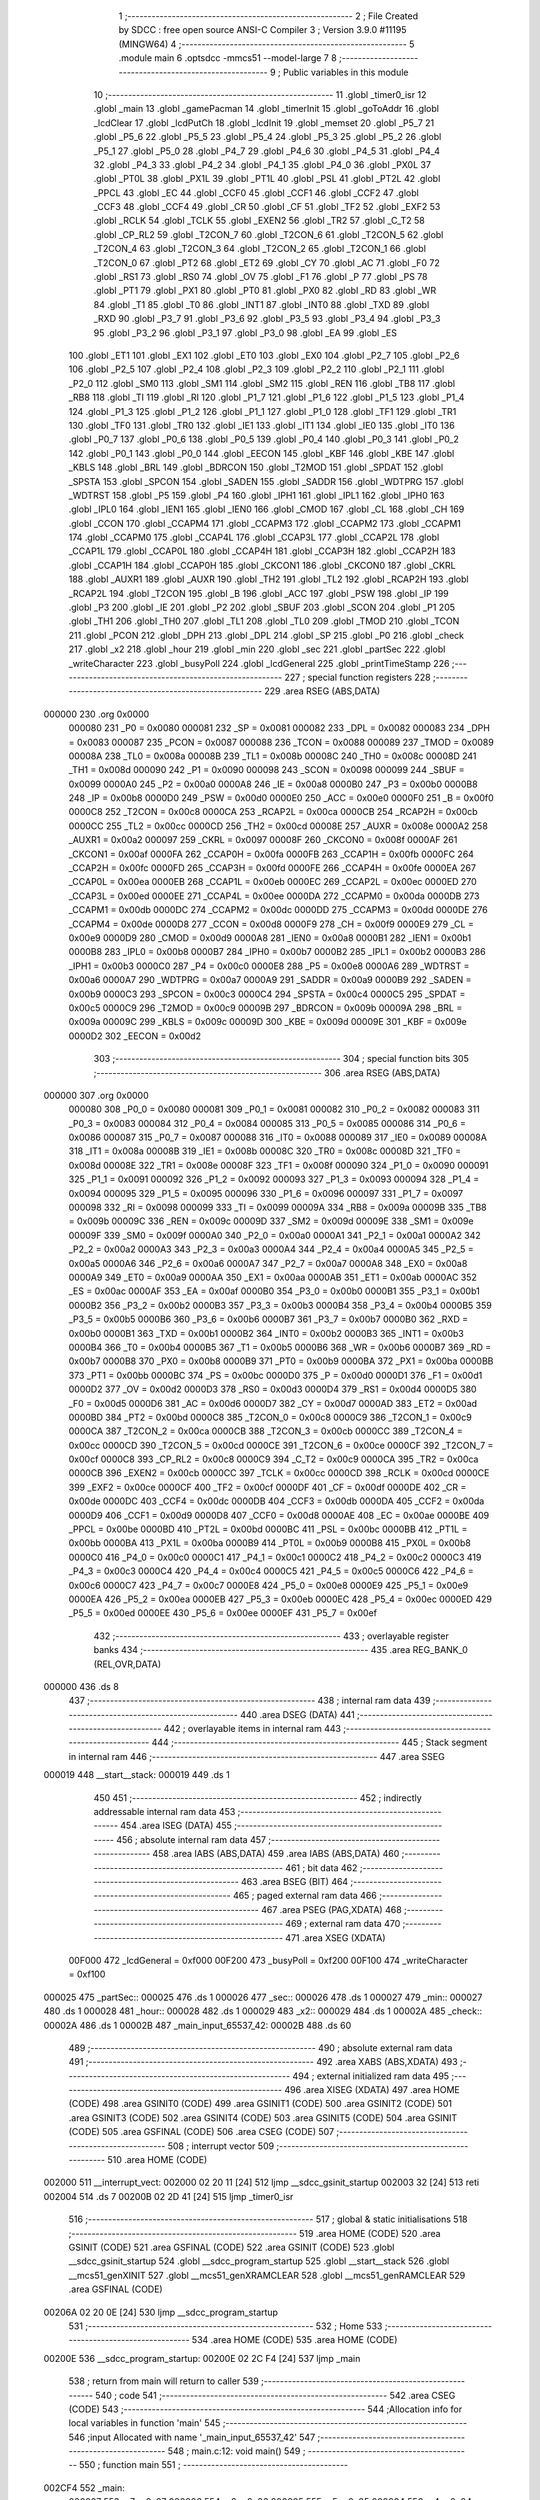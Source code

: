                                       1 ;--------------------------------------------------------
                                      2 ; File Created by SDCC : free open source ANSI-C Compiler
                                      3 ; Version 3.9.0 #11195 (MINGW64)
                                      4 ;--------------------------------------------------------
                                      5 	.module main
                                      6 	.optsdcc -mmcs51 --model-large
                                      7 	
                                      8 ;--------------------------------------------------------
                                      9 ; Public variables in this module
                                     10 ;--------------------------------------------------------
                                     11 	.globl _timer0_isr
                                     12 	.globl _main
                                     13 	.globl _gamePacman
                                     14 	.globl _timerInit
                                     15 	.globl _goToAddr
                                     16 	.globl _lcdClear
                                     17 	.globl _lcdPutCh
                                     18 	.globl _lcdInit
                                     19 	.globl _memset
                                     20 	.globl _P5_7
                                     21 	.globl _P5_6
                                     22 	.globl _P5_5
                                     23 	.globl _P5_4
                                     24 	.globl _P5_3
                                     25 	.globl _P5_2
                                     26 	.globl _P5_1
                                     27 	.globl _P5_0
                                     28 	.globl _P4_7
                                     29 	.globl _P4_6
                                     30 	.globl _P4_5
                                     31 	.globl _P4_4
                                     32 	.globl _P4_3
                                     33 	.globl _P4_2
                                     34 	.globl _P4_1
                                     35 	.globl _P4_0
                                     36 	.globl _PX0L
                                     37 	.globl _PT0L
                                     38 	.globl _PX1L
                                     39 	.globl _PT1L
                                     40 	.globl _PSL
                                     41 	.globl _PT2L
                                     42 	.globl _PPCL
                                     43 	.globl _EC
                                     44 	.globl _CCF0
                                     45 	.globl _CCF1
                                     46 	.globl _CCF2
                                     47 	.globl _CCF3
                                     48 	.globl _CCF4
                                     49 	.globl _CR
                                     50 	.globl _CF
                                     51 	.globl _TF2
                                     52 	.globl _EXF2
                                     53 	.globl _RCLK
                                     54 	.globl _TCLK
                                     55 	.globl _EXEN2
                                     56 	.globl _TR2
                                     57 	.globl _C_T2
                                     58 	.globl _CP_RL2
                                     59 	.globl _T2CON_7
                                     60 	.globl _T2CON_6
                                     61 	.globl _T2CON_5
                                     62 	.globl _T2CON_4
                                     63 	.globl _T2CON_3
                                     64 	.globl _T2CON_2
                                     65 	.globl _T2CON_1
                                     66 	.globl _T2CON_0
                                     67 	.globl _PT2
                                     68 	.globl _ET2
                                     69 	.globl _CY
                                     70 	.globl _AC
                                     71 	.globl _F0
                                     72 	.globl _RS1
                                     73 	.globl _RS0
                                     74 	.globl _OV
                                     75 	.globl _F1
                                     76 	.globl _P
                                     77 	.globl _PS
                                     78 	.globl _PT1
                                     79 	.globl _PX1
                                     80 	.globl _PT0
                                     81 	.globl _PX0
                                     82 	.globl _RD
                                     83 	.globl _WR
                                     84 	.globl _T1
                                     85 	.globl _T0
                                     86 	.globl _INT1
                                     87 	.globl _INT0
                                     88 	.globl _TXD
                                     89 	.globl _RXD
                                     90 	.globl _P3_7
                                     91 	.globl _P3_6
                                     92 	.globl _P3_5
                                     93 	.globl _P3_4
                                     94 	.globl _P3_3
                                     95 	.globl _P3_2
                                     96 	.globl _P3_1
                                     97 	.globl _P3_0
                                     98 	.globl _EA
                                     99 	.globl _ES
                                    100 	.globl _ET1
                                    101 	.globl _EX1
                                    102 	.globl _ET0
                                    103 	.globl _EX0
                                    104 	.globl _P2_7
                                    105 	.globl _P2_6
                                    106 	.globl _P2_5
                                    107 	.globl _P2_4
                                    108 	.globl _P2_3
                                    109 	.globl _P2_2
                                    110 	.globl _P2_1
                                    111 	.globl _P2_0
                                    112 	.globl _SM0
                                    113 	.globl _SM1
                                    114 	.globl _SM2
                                    115 	.globl _REN
                                    116 	.globl _TB8
                                    117 	.globl _RB8
                                    118 	.globl _TI
                                    119 	.globl _RI
                                    120 	.globl _P1_7
                                    121 	.globl _P1_6
                                    122 	.globl _P1_5
                                    123 	.globl _P1_4
                                    124 	.globl _P1_3
                                    125 	.globl _P1_2
                                    126 	.globl _P1_1
                                    127 	.globl _P1_0
                                    128 	.globl _TF1
                                    129 	.globl _TR1
                                    130 	.globl _TF0
                                    131 	.globl _TR0
                                    132 	.globl _IE1
                                    133 	.globl _IT1
                                    134 	.globl _IE0
                                    135 	.globl _IT0
                                    136 	.globl _P0_7
                                    137 	.globl _P0_6
                                    138 	.globl _P0_5
                                    139 	.globl _P0_4
                                    140 	.globl _P0_3
                                    141 	.globl _P0_2
                                    142 	.globl _P0_1
                                    143 	.globl _P0_0
                                    144 	.globl _EECON
                                    145 	.globl _KBF
                                    146 	.globl _KBE
                                    147 	.globl _KBLS
                                    148 	.globl _BRL
                                    149 	.globl _BDRCON
                                    150 	.globl _T2MOD
                                    151 	.globl _SPDAT
                                    152 	.globl _SPSTA
                                    153 	.globl _SPCON
                                    154 	.globl _SADEN
                                    155 	.globl _SADDR
                                    156 	.globl _WDTPRG
                                    157 	.globl _WDTRST
                                    158 	.globl _P5
                                    159 	.globl _P4
                                    160 	.globl _IPH1
                                    161 	.globl _IPL1
                                    162 	.globl _IPH0
                                    163 	.globl _IPL0
                                    164 	.globl _IEN1
                                    165 	.globl _IEN0
                                    166 	.globl _CMOD
                                    167 	.globl _CL
                                    168 	.globl _CH
                                    169 	.globl _CCON
                                    170 	.globl _CCAPM4
                                    171 	.globl _CCAPM3
                                    172 	.globl _CCAPM2
                                    173 	.globl _CCAPM1
                                    174 	.globl _CCAPM0
                                    175 	.globl _CCAP4L
                                    176 	.globl _CCAP3L
                                    177 	.globl _CCAP2L
                                    178 	.globl _CCAP1L
                                    179 	.globl _CCAP0L
                                    180 	.globl _CCAP4H
                                    181 	.globl _CCAP3H
                                    182 	.globl _CCAP2H
                                    183 	.globl _CCAP1H
                                    184 	.globl _CCAP0H
                                    185 	.globl _CKCON1
                                    186 	.globl _CKCON0
                                    187 	.globl _CKRL
                                    188 	.globl _AUXR1
                                    189 	.globl _AUXR
                                    190 	.globl _TH2
                                    191 	.globl _TL2
                                    192 	.globl _RCAP2H
                                    193 	.globl _RCAP2L
                                    194 	.globl _T2CON
                                    195 	.globl _B
                                    196 	.globl _ACC
                                    197 	.globl _PSW
                                    198 	.globl _IP
                                    199 	.globl _P3
                                    200 	.globl _IE
                                    201 	.globl _P2
                                    202 	.globl _SBUF
                                    203 	.globl _SCON
                                    204 	.globl _P1
                                    205 	.globl _TH1
                                    206 	.globl _TH0
                                    207 	.globl _TL1
                                    208 	.globl _TL0
                                    209 	.globl _TMOD
                                    210 	.globl _TCON
                                    211 	.globl _PCON
                                    212 	.globl _DPH
                                    213 	.globl _DPL
                                    214 	.globl _SP
                                    215 	.globl _P0
                                    216 	.globl _check
                                    217 	.globl _x2
                                    218 	.globl _hour
                                    219 	.globl _min
                                    220 	.globl _sec
                                    221 	.globl _partSec
                                    222 	.globl _writeCharacter
                                    223 	.globl _busyPoll
                                    224 	.globl _lcdGeneral
                                    225 	.globl _printTimeStamp
                                    226 ;--------------------------------------------------------
                                    227 ; special function registers
                                    228 ;--------------------------------------------------------
                                    229 	.area RSEG    (ABS,DATA)
      000000                        230 	.org 0x0000
                           000080   231 _P0	=	0x0080
                           000081   232 _SP	=	0x0081
                           000082   233 _DPL	=	0x0082
                           000083   234 _DPH	=	0x0083
                           000087   235 _PCON	=	0x0087
                           000088   236 _TCON	=	0x0088
                           000089   237 _TMOD	=	0x0089
                           00008A   238 _TL0	=	0x008a
                           00008B   239 _TL1	=	0x008b
                           00008C   240 _TH0	=	0x008c
                           00008D   241 _TH1	=	0x008d
                           000090   242 _P1	=	0x0090
                           000098   243 _SCON	=	0x0098
                           000099   244 _SBUF	=	0x0099
                           0000A0   245 _P2	=	0x00a0
                           0000A8   246 _IE	=	0x00a8
                           0000B0   247 _P3	=	0x00b0
                           0000B8   248 _IP	=	0x00b8
                           0000D0   249 _PSW	=	0x00d0
                           0000E0   250 _ACC	=	0x00e0
                           0000F0   251 _B	=	0x00f0
                           0000C8   252 _T2CON	=	0x00c8
                           0000CA   253 _RCAP2L	=	0x00ca
                           0000CB   254 _RCAP2H	=	0x00cb
                           0000CC   255 _TL2	=	0x00cc
                           0000CD   256 _TH2	=	0x00cd
                           00008E   257 _AUXR	=	0x008e
                           0000A2   258 _AUXR1	=	0x00a2
                           000097   259 _CKRL	=	0x0097
                           00008F   260 _CKCON0	=	0x008f
                           0000AF   261 _CKCON1	=	0x00af
                           0000FA   262 _CCAP0H	=	0x00fa
                           0000FB   263 _CCAP1H	=	0x00fb
                           0000FC   264 _CCAP2H	=	0x00fc
                           0000FD   265 _CCAP3H	=	0x00fd
                           0000FE   266 _CCAP4H	=	0x00fe
                           0000EA   267 _CCAP0L	=	0x00ea
                           0000EB   268 _CCAP1L	=	0x00eb
                           0000EC   269 _CCAP2L	=	0x00ec
                           0000ED   270 _CCAP3L	=	0x00ed
                           0000EE   271 _CCAP4L	=	0x00ee
                           0000DA   272 _CCAPM0	=	0x00da
                           0000DB   273 _CCAPM1	=	0x00db
                           0000DC   274 _CCAPM2	=	0x00dc
                           0000DD   275 _CCAPM3	=	0x00dd
                           0000DE   276 _CCAPM4	=	0x00de
                           0000D8   277 _CCON	=	0x00d8
                           0000F9   278 _CH	=	0x00f9
                           0000E9   279 _CL	=	0x00e9
                           0000D9   280 _CMOD	=	0x00d9
                           0000A8   281 _IEN0	=	0x00a8
                           0000B1   282 _IEN1	=	0x00b1
                           0000B8   283 _IPL0	=	0x00b8
                           0000B7   284 _IPH0	=	0x00b7
                           0000B2   285 _IPL1	=	0x00b2
                           0000B3   286 _IPH1	=	0x00b3
                           0000C0   287 _P4	=	0x00c0
                           0000E8   288 _P5	=	0x00e8
                           0000A6   289 _WDTRST	=	0x00a6
                           0000A7   290 _WDTPRG	=	0x00a7
                           0000A9   291 _SADDR	=	0x00a9
                           0000B9   292 _SADEN	=	0x00b9
                           0000C3   293 _SPCON	=	0x00c3
                           0000C4   294 _SPSTA	=	0x00c4
                           0000C5   295 _SPDAT	=	0x00c5
                           0000C9   296 _T2MOD	=	0x00c9
                           00009B   297 _BDRCON	=	0x009b
                           00009A   298 _BRL	=	0x009a
                           00009C   299 _KBLS	=	0x009c
                           00009D   300 _KBE	=	0x009d
                           00009E   301 _KBF	=	0x009e
                           0000D2   302 _EECON	=	0x00d2
                                    303 ;--------------------------------------------------------
                                    304 ; special function bits
                                    305 ;--------------------------------------------------------
                                    306 	.area RSEG    (ABS,DATA)
      000000                        307 	.org 0x0000
                           000080   308 _P0_0	=	0x0080
                           000081   309 _P0_1	=	0x0081
                           000082   310 _P0_2	=	0x0082
                           000083   311 _P0_3	=	0x0083
                           000084   312 _P0_4	=	0x0084
                           000085   313 _P0_5	=	0x0085
                           000086   314 _P0_6	=	0x0086
                           000087   315 _P0_7	=	0x0087
                           000088   316 _IT0	=	0x0088
                           000089   317 _IE0	=	0x0089
                           00008A   318 _IT1	=	0x008a
                           00008B   319 _IE1	=	0x008b
                           00008C   320 _TR0	=	0x008c
                           00008D   321 _TF0	=	0x008d
                           00008E   322 _TR1	=	0x008e
                           00008F   323 _TF1	=	0x008f
                           000090   324 _P1_0	=	0x0090
                           000091   325 _P1_1	=	0x0091
                           000092   326 _P1_2	=	0x0092
                           000093   327 _P1_3	=	0x0093
                           000094   328 _P1_4	=	0x0094
                           000095   329 _P1_5	=	0x0095
                           000096   330 _P1_6	=	0x0096
                           000097   331 _P1_7	=	0x0097
                           000098   332 _RI	=	0x0098
                           000099   333 _TI	=	0x0099
                           00009A   334 _RB8	=	0x009a
                           00009B   335 _TB8	=	0x009b
                           00009C   336 _REN	=	0x009c
                           00009D   337 _SM2	=	0x009d
                           00009E   338 _SM1	=	0x009e
                           00009F   339 _SM0	=	0x009f
                           0000A0   340 _P2_0	=	0x00a0
                           0000A1   341 _P2_1	=	0x00a1
                           0000A2   342 _P2_2	=	0x00a2
                           0000A3   343 _P2_3	=	0x00a3
                           0000A4   344 _P2_4	=	0x00a4
                           0000A5   345 _P2_5	=	0x00a5
                           0000A6   346 _P2_6	=	0x00a6
                           0000A7   347 _P2_7	=	0x00a7
                           0000A8   348 _EX0	=	0x00a8
                           0000A9   349 _ET0	=	0x00a9
                           0000AA   350 _EX1	=	0x00aa
                           0000AB   351 _ET1	=	0x00ab
                           0000AC   352 _ES	=	0x00ac
                           0000AF   353 _EA	=	0x00af
                           0000B0   354 _P3_0	=	0x00b0
                           0000B1   355 _P3_1	=	0x00b1
                           0000B2   356 _P3_2	=	0x00b2
                           0000B3   357 _P3_3	=	0x00b3
                           0000B4   358 _P3_4	=	0x00b4
                           0000B5   359 _P3_5	=	0x00b5
                           0000B6   360 _P3_6	=	0x00b6
                           0000B7   361 _P3_7	=	0x00b7
                           0000B0   362 _RXD	=	0x00b0
                           0000B1   363 _TXD	=	0x00b1
                           0000B2   364 _INT0	=	0x00b2
                           0000B3   365 _INT1	=	0x00b3
                           0000B4   366 _T0	=	0x00b4
                           0000B5   367 _T1	=	0x00b5
                           0000B6   368 _WR	=	0x00b6
                           0000B7   369 _RD	=	0x00b7
                           0000B8   370 _PX0	=	0x00b8
                           0000B9   371 _PT0	=	0x00b9
                           0000BA   372 _PX1	=	0x00ba
                           0000BB   373 _PT1	=	0x00bb
                           0000BC   374 _PS	=	0x00bc
                           0000D0   375 _P	=	0x00d0
                           0000D1   376 _F1	=	0x00d1
                           0000D2   377 _OV	=	0x00d2
                           0000D3   378 _RS0	=	0x00d3
                           0000D4   379 _RS1	=	0x00d4
                           0000D5   380 _F0	=	0x00d5
                           0000D6   381 _AC	=	0x00d6
                           0000D7   382 _CY	=	0x00d7
                           0000AD   383 _ET2	=	0x00ad
                           0000BD   384 _PT2	=	0x00bd
                           0000C8   385 _T2CON_0	=	0x00c8
                           0000C9   386 _T2CON_1	=	0x00c9
                           0000CA   387 _T2CON_2	=	0x00ca
                           0000CB   388 _T2CON_3	=	0x00cb
                           0000CC   389 _T2CON_4	=	0x00cc
                           0000CD   390 _T2CON_5	=	0x00cd
                           0000CE   391 _T2CON_6	=	0x00ce
                           0000CF   392 _T2CON_7	=	0x00cf
                           0000C8   393 _CP_RL2	=	0x00c8
                           0000C9   394 _C_T2	=	0x00c9
                           0000CA   395 _TR2	=	0x00ca
                           0000CB   396 _EXEN2	=	0x00cb
                           0000CC   397 _TCLK	=	0x00cc
                           0000CD   398 _RCLK	=	0x00cd
                           0000CE   399 _EXF2	=	0x00ce
                           0000CF   400 _TF2	=	0x00cf
                           0000DF   401 _CF	=	0x00df
                           0000DE   402 _CR	=	0x00de
                           0000DC   403 _CCF4	=	0x00dc
                           0000DB   404 _CCF3	=	0x00db
                           0000DA   405 _CCF2	=	0x00da
                           0000D9   406 _CCF1	=	0x00d9
                           0000D8   407 _CCF0	=	0x00d8
                           0000AE   408 _EC	=	0x00ae
                           0000BE   409 _PPCL	=	0x00be
                           0000BD   410 _PT2L	=	0x00bd
                           0000BC   411 _PSL	=	0x00bc
                           0000BB   412 _PT1L	=	0x00bb
                           0000BA   413 _PX1L	=	0x00ba
                           0000B9   414 _PT0L	=	0x00b9
                           0000B8   415 _PX0L	=	0x00b8
                           0000C0   416 _P4_0	=	0x00c0
                           0000C1   417 _P4_1	=	0x00c1
                           0000C2   418 _P4_2	=	0x00c2
                           0000C3   419 _P4_3	=	0x00c3
                           0000C4   420 _P4_4	=	0x00c4
                           0000C5   421 _P4_5	=	0x00c5
                           0000C6   422 _P4_6	=	0x00c6
                           0000C7   423 _P4_7	=	0x00c7
                           0000E8   424 _P5_0	=	0x00e8
                           0000E9   425 _P5_1	=	0x00e9
                           0000EA   426 _P5_2	=	0x00ea
                           0000EB   427 _P5_3	=	0x00eb
                           0000EC   428 _P5_4	=	0x00ec
                           0000ED   429 _P5_5	=	0x00ed
                           0000EE   430 _P5_6	=	0x00ee
                           0000EF   431 _P5_7	=	0x00ef
                                    432 ;--------------------------------------------------------
                                    433 ; overlayable register banks
                                    434 ;--------------------------------------------------------
                                    435 	.area REG_BANK_0	(REL,OVR,DATA)
      000000                        436 	.ds 8
                                    437 ;--------------------------------------------------------
                                    438 ; internal ram data
                                    439 ;--------------------------------------------------------
                                    440 	.area DSEG    (DATA)
                                    441 ;--------------------------------------------------------
                                    442 ; overlayable items in internal ram 
                                    443 ;--------------------------------------------------------
                                    444 ;--------------------------------------------------------
                                    445 ; Stack segment in internal ram 
                                    446 ;--------------------------------------------------------
                                    447 	.area	SSEG
      000019                        448 __start__stack:
      000019                        449 	.ds	1
                                    450 
                                    451 ;--------------------------------------------------------
                                    452 ; indirectly addressable internal ram data
                                    453 ;--------------------------------------------------------
                                    454 	.area ISEG    (DATA)
                                    455 ;--------------------------------------------------------
                                    456 ; absolute internal ram data
                                    457 ;--------------------------------------------------------
                                    458 	.area IABS    (ABS,DATA)
                                    459 	.area IABS    (ABS,DATA)
                                    460 ;--------------------------------------------------------
                                    461 ; bit data
                                    462 ;--------------------------------------------------------
                                    463 	.area BSEG    (BIT)
                                    464 ;--------------------------------------------------------
                                    465 ; paged external ram data
                                    466 ;--------------------------------------------------------
                                    467 	.area PSEG    (PAG,XDATA)
                                    468 ;--------------------------------------------------------
                                    469 ; external ram data
                                    470 ;--------------------------------------------------------
                                    471 	.area XSEG    (XDATA)
                           00F000   472 _lcdGeneral	=	0xf000
                           00F200   473 _busyPoll	=	0xf200
                           00F100   474 _writeCharacter	=	0xf100
      000025                        475 _partSec::
      000025                        476 	.ds 1
      000026                        477 _sec::
      000026                        478 	.ds 1
      000027                        479 _min::
      000027                        480 	.ds 1
      000028                        481 _hour::
      000028                        482 	.ds 1
      000029                        483 _x2::
      000029                        484 	.ds 1
      00002A                        485 _check::
      00002A                        486 	.ds 1
      00002B                        487 _main_input_65537_42:
      00002B                        488 	.ds 60
                                    489 ;--------------------------------------------------------
                                    490 ; absolute external ram data
                                    491 ;--------------------------------------------------------
                                    492 	.area XABS    (ABS,XDATA)
                                    493 ;--------------------------------------------------------
                                    494 ; external initialized ram data
                                    495 ;--------------------------------------------------------
                                    496 	.area XISEG   (XDATA)
                                    497 	.area HOME    (CODE)
                                    498 	.area GSINIT0 (CODE)
                                    499 	.area GSINIT1 (CODE)
                                    500 	.area GSINIT2 (CODE)
                                    501 	.area GSINIT3 (CODE)
                                    502 	.area GSINIT4 (CODE)
                                    503 	.area GSINIT5 (CODE)
                                    504 	.area GSINIT  (CODE)
                                    505 	.area GSFINAL (CODE)
                                    506 	.area CSEG    (CODE)
                                    507 ;--------------------------------------------------------
                                    508 ; interrupt vector 
                                    509 ;--------------------------------------------------------
                                    510 	.area HOME    (CODE)
      002000                        511 __interrupt_vect:
      002000 02 20 11         [24]  512 	ljmp	__sdcc_gsinit_startup
      002003 32               [24]  513 	reti
      002004                        514 	.ds	7
      00200B 02 2D 41         [24]  515 	ljmp	_timer0_isr
                                    516 ;--------------------------------------------------------
                                    517 ; global & static initialisations
                                    518 ;--------------------------------------------------------
                                    519 	.area HOME    (CODE)
                                    520 	.area GSINIT  (CODE)
                                    521 	.area GSFINAL (CODE)
                                    522 	.area GSINIT  (CODE)
                                    523 	.globl __sdcc_gsinit_startup
                                    524 	.globl __sdcc_program_startup
                                    525 	.globl __start__stack
                                    526 	.globl __mcs51_genXINIT
                                    527 	.globl __mcs51_genXRAMCLEAR
                                    528 	.globl __mcs51_genRAMCLEAR
                                    529 	.area GSFINAL (CODE)
      00206A 02 20 0E         [24]  530 	ljmp	__sdcc_program_startup
                                    531 ;--------------------------------------------------------
                                    532 ; Home
                                    533 ;--------------------------------------------------------
                                    534 	.area HOME    (CODE)
                                    535 	.area HOME    (CODE)
      00200E                        536 __sdcc_program_startup:
      00200E 02 2C F4         [24]  537 	ljmp	_main
                                    538 ;	return from main will return to caller
                                    539 ;--------------------------------------------------------
                                    540 ; code
                                    541 ;--------------------------------------------------------
                                    542 	.area CSEG    (CODE)
                                    543 ;------------------------------------------------------------
                                    544 ;Allocation info for local variables in function 'main'
                                    545 ;------------------------------------------------------------
                                    546 ;input                     Allocated with name '_main_input_65537_42'
                                    547 ;------------------------------------------------------------
                                    548 ;	main.c:12: void main()
                                    549 ;	-----------------------------------------
                                    550 ;	 function main
                                    551 ;	-----------------------------------------
      002CF4                        552 _main:
                           000007   553 	ar7 = 0x07
                           000006   554 	ar6 = 0x06
                           000005   555 	ar5 = 0x05
                           000004   556 	ar4 = 0x04
                           000003   557 	ar3 = 0x03
                           000002   558 	ar2 = 0x02
                           000001   559 	ar1 = 0x01
                           000000   560 	ar0 = 0x00
                                    561 ;	main.c:14: check = 0;
      002CF4 90 00 2A         [24]  562 	mov	dptr,#_check
      002CF7 E4               [12]  563 	clr	a
      002CF8 F0               [24]  564 	movx	@dptr,a
                                    565 ;	main.c:15: partSec = 0;
      002CF9 90 00 25         [24]  566 	mov	dptr,#_partSec
      002CFC F0               [24]  567 	movx	@dptr,a
                                    568 ;	main.c:16: sec = 0;
      002CFD 90 00 26         [24]  569 	mov	dptr,#_sec
      002D00 F0               [24]  570 	movx	@dptr,a
                                    571 ;	main.c:17: min = 0;
      002D01 90 00 27         [24]  572 	mov	dptr,#_min
      002D04 F0               [24]  573 	movx	@dptr,a
                                    574 ;	main.c:18: hour = 0;
      002D05 90 00 28         [24]  575 	mov	dptr,#_hour
      002D08 F0               [24]  576 	movx	@dptr,a
                                    577 ;	main.c:19: x2 = 0;
      002D09 90 00 29         [24]  578 	mov	dptr,#_x2
      002D0C F0               [24]  579 	movx	@dptr,a
                                    580 ;	main.c:21: memset(input, '\0',60 * sizeof(char));
      002D0D 90 00 67         [24]  581 	mov	dptr,#_memset_PARM_2
      002D10 F0               [24]  582 	movx	@dptr,a
      002D11 90 00 68         [24]  583 	mov	dptr,#_memset_PARM_3
      002D14 74 3C            [12]  584 	mov	a,#0x3c
      002D16 F0               [24]  585 	movx	@dptr,a
      002D17 E4               [12]  586 	clr	a
      002D18 A3               [24]  587 	inc	dptr
      002D19 F0               [24]  588 	movx	@dptr,a
      002D1A 90 00 2B         [24]  589 	mov	dptr,#_main_input_65537_42
      002D1D 75 F0 00         [24]  590 	mov	b,#0x00
      002D20 12 2E 71         [24]  591 	lcall	_memset
                                    592 ;	main.c:22: lcdInit();
      002D23 12 20 97         [24]  593 	lcall	_lcdInit
                                    594 ;	main.c:23: lcdClear();
      002D26 12 21 0D         [24]  595 	lcall	_lcdClear
                                    596 ;	main.c:25: gamePacman();
      002D29 12 28 D1         [24]  597 	lcall	_gamePacman
                                    598 ;	main.c:29: timerInit();
      002D2C 12 20 7B         [24]  599 	lcall	_timerInit
                                    600 ;	main.c:30: while(1)
      002D2F                        601 00105$:
                                    602 ;	main.c:32: if(check == 1)
      002D2F 90 00 2A         [24]  603 	mov	dptr,#_check
      002D32 E0               [24]  604 	movx	a,@dptr
      002D33 FF               [12]  605 	mov	r7,a
      002D34 BF 01 F8         [24]  606 	cjne	r7,#0x01,00105$
                                    607 ;	main.c:34: check = 0;
      002D37 90 00 2A         [24]  608 	mov	dptr,#_check
      002D3A E4               [12]  609 	clr	a
      002D3B F0               [24]  610 	movx	@dptr,a
                                    611 ;	main.c:35: printTimeStamp();
      002D3C 12 2D BF         [24]  612 	lcall	_printTimeStamp
                                    613 ;	main.c:38: continue;
                                    614 ;	main.c:40: }
      002D3F 80 EE            [24]  615 	sjmp	00105$
                                    616 ;------------------------------------------------------------
                                    617 ;Allocation info for local variables in function 'timer0_isr'
                                    618 ;------------------------------------------------------------
                                    619 ;	main.c:42: void timer0_isr() __interrupt (1)
                                    620 ;	-----------------------------------------
                                    621 ;	 function timer0_isr
                                    622 ;	-----------------------------------------
      002D41                        623 _timer0_isr:
      002D41 C0 E0            [24]  624 	push	acc
      002D43 C0 82            [24]  625 	push	dpl
      002D45 C0 83            [24]  626 	push	dph
      002D47 C0 07            [24]  627 	push	ar7
      002D49 C0 D0            [24]  628 	push	psw
      002D4B 75 D0 00         [24]  629 	mov	psw,#0x00
                                    630 ;	main.c:44: TH0 = 0x4B;
      002D4E 75 8C 4B         [24]  631 	mov	_TH0,#0x4b
                                    632 ;	main.c:45: TL0 = 0xFC;
      002D51 75 8A FC         [24]  633 	mov	_TL0,#0xfc
                                    634 ;	main.c:46: x2++;
      002D54 90 00 29         [24]  635 	mov	dptr,#_x2
      002D57 E0               [24]  636 	movx	a,@dptr
      002D58 24 01            [12]  637 	add	a,#0x01
      002D5A F0               [24]  638 	movx	@dptr,a
                                    639 ;	main.c:47: if(x2 == 2)
      002D5B E0               [24]  640 	movx	a,@dptr
      002D5C FF               [12]  641 	mov	r7,a
      002D5D BF 02 54         [24]  642 	cjne	r7,#0x02,00111$
                                    643 ;	main.c:49: if(partSec > 9)
      002D60 90 00 25         [24]  644 	mov	dptr,#_partSec
      002D63 E0               [24]  645 	movx	a,@dptr
      002D64 FF               [12]  646 	mov  r7,a
      002D65 24 F6            [12]  647 	add	a,#0xff - 0x09
      002D67 50 3A            [24]  648 	jnc	00108$
                                    649 ;	main.c:51: sec++;
      002D69 90 00 26         [24]  650 	mov	dptr,#_sec
      002D6C E0               [24]  651 	movx	a,@dptr
      002D6D 24 01            [12]  652 	add	a,#0x01
      002D6F F0               [24]  653 	movx	@dptr,a
                                    654 ;	main.c:52: if( sec > 59)
      002D70 E0               [24]  655 	movx	a,@dptr
      002D71 FF               [12]  656 	mov  r7,a
      002D72 24 C4            [12]  657 	add	a,#0xff - 0x3b
      002D74 50 28            [24]  658 	jnc	00106$
                                    659 ;	main.c:54: min++;
      002D76 90 00 27         [24]  660 	mov	dptr,#_min
      002D79 E0               [24]  661 	movx	a,@dptr
      002D7A 24 01            [12]  662 	add	a,#0x01
      002D7C F0               [24]  663 	movx	@dptr,a
                                    664 ;	main.c:55: if( min == 59)
      002D7D E0               [24]  665 	movx	a,@dptr
      002D7E FF               [12]  666 	mov	r7,a
      002D7F BF 3B 17         [24]  667 	cjne	r7,#0x3b,00104$
                                    668 ;	main.c:57: hour++;
      002D82 90 00 28         [24]  669 	mov	dptr,#_hour
      002D85 E0               [24]  670 	movx	a,@dptr
      002D86 24 01            [12]  671 	add	a,#0x01
      002D88 F0               [24]  672 	movx	@dptr,a
                                    673 ;	main.c:58: if(hour > 23)
      002D89 E0               [24]  674 	movx	a,@dptr
      002D8A FF               [12]  675 	mov  r7,a
      002D8B 24 E8            [12]  676 	add	a,#0xff - 0x17
      002D8D 50 05            [24]  677 	jnc	00102$
                                    678 ;	main.c:60: hour = 0;
      002D8F 90 00 28         [24]  679 	mov	dptr,#_hour
      002D92 E4               [12]  680 	clr	a
      002D93 F0               [24]  681 	movx	@dptr,a
      002D94                        682 00102$:
                                    683 ;	main.c:62: min = 0;
      002D94 90 00 27         [24]  684 	mov	dptr,#_min
      002D97 E4               [12]  685 	clr	a
      002D98 F0               [24]  686 	movx	@dptr,a
      002D99                        687 00104$:
                                    688 ;	main.c:64: sec = 0;
      002D99 90 00 26         [24]  689 	mov	dptr,#_sec
      002D9C E4               [12]  690 	clr	a
      002D9D F0               [24]  691 	movx	@dptr,a
      002D9E                        692 00106$:
                                    693 ;	main.c:66: partSec = 0;
      002D9E 90 00 25         [24]  694 	mov	dptr,#_partSec
      002DA1 E4               [12]  695 	clr	a
      002DA2 F0               [24]  696 	movx	@dptr,a
      002DA3                        697 00108$:
                                    698 ;	main.c:68: partSec++;
      002DA3 90 00 25         [24]  699 	mov	dptr,#_partSec
      002DA6 E0               [24]  700 	movx	a,@dptr
      002DA7 24 01            [12]  701 	add	a,#0x01
      002DA9 F0               [24]  702 	movx	@dptr,a
                                    703 ;	main.c:69: x2 = 0;
      002DAA 90 00 29         [24]  704 	mov	dptr,#_x2
      002DAD E4               [12]  705 	clr	a
      002DAE F0               [24]  706 	movx	@dptr,a
                                    707 ;	main.c:70: check = 1;
      002DAF 90 00 2A         [24]  708 	mov	dptr,#_check
      002DB2 04               [12]  709 	inc	a
      002DB3 F0               [24]  710 	movx	@dptr,a
      002DB4                        711 00111$:
                                    712 ;	main.c:72: }
      002DB4 D0 D0            [24]  713 	pop	psw
      002DB6 D0 07            [24]  714 	pop	ar7
      002DB8 D0 83            [24]  715 	pop	dph
      002DBA D0 82            [24]  716 	pop	dpl
      002DBC D0 E0            [24]  717 	pop	acc
      002DBE 32               [24]  718 	reti
                                    719 ;	eliminated unneeded push/pop b
                                    720 ;------------------------------------------------------------
                                    721 ;Allocation info for local variables in function 'printTimeStamp'
                                    722 ;------------------------------------------------------------
                                    723 ;	main.c:73: void printTimeStamp()
                                    724 ;	-----------------------------------------
                                    725 ;	 function printTimeStamp
                                    726 ;	-----------------------------------------
      002DBF                        727 _printTimeStamp:
                                    728 ;	main.c:75: goToAddr(0x57);
      002DBF 75 82 57         [24]  729 	mov	dpl,#0x57
      002DC2 12 21 1A         [24]  730 	lcall	_goToAddr
                                    731 ;	main.c:76: lcdPutCh(hour + '0');
      002DC5 90 00 28         [24]  732 	mov	dptr,#_hour
      002DC8 E0               [24]  733 	movx	a,@dptr
      002DC9 24 30            [12]  734 	add	a,#0x30
      002DCB F5 82            [12]  735 	mov	dpl,a
      002DCD 12 20 F8         [24]  736 	lcall	_lcdPutCh
                                    737 ;	main.c:77: lcdPutCh(':');
      002DD0 75 82 3A         [24]  738 	mov	dpl,#0x3a
      002DD3 12 20 F8         [24]  739 	lcall	_lcdPutCh
                                    740 ;	main.c:78: lcdPutCh(min / 10 + '0');
      002DD6 90 00 27         [24]  741 	mov	dptr,#_min
      002DD9 E0               [24]  742 	movx	a,@dptr
      002DDA FF               [12]  743 	mov	r7,a
      002DDB 7E 00            [12]  744 	mov	r6,#0x00
      002DDD 90 00 74         [24]  745 	mov	dptr,#__divsint_PARM_2
      002DE0 74 0A            [12]  746 	mov	a,#0x0a
      002DE2 F0               [24]  747 	movx	@dptr,a
      002DE3 E4               [12]  748 	clr	a
      002DE4 A3               [24]  749 	inc	dptr
      002DE5 F0               [24]  750 	movx	@dptr,a
      002DE6 8F 82            [24]  751 	mov	dpl,r7
      002DE8 8E 83            [24]  752 	mov	dph,r6
      002DEA 12 30 D1         [24]  753 	lcall	__divsint
      002DED AE 82            [24]  754 	mov	r6,dpl
      002DEF 74 30            [12]  755 	mov	a,#0x30
      002DF1 2E               [12]  756 	add	a,r6
      002DF2 F5 82            [12]  757 	mov	dpl,a
      002DF4 12 20 F8         [24]  758 	lcall	_lcdPutCh
                                    759 ;	main.c:79: lcdPutCh(min % 10 + '0');
      002DF7 90 00 27         [24]  760 	mov	dptr,#_min
      002DFA E0               [24]  761 	movx	a,@dptr
      002DFB FF               [12]  762 	mov	r7,a
      002DFC 7E 00            [12]  763 	mov	r6,#0x00
      002DFE 90 00 6B         [24]  764 	mov	dptr,#__modsint_PARM_2
      002E01 74 0A            [12]  765 	mov	a,#0x0a
      002E03 F0               [24]  766 	movx	@dptr,a
      002E04 E4               [12]  767 	clr	a
      002E05 A3               [24]  768 	inc	dptr
      002E06 F0               [24]  769 	movx	@dptr,a
      002E07 8F 82            [24]  770 	mov	dpl,r7
      002E09 8E 83            [24]  771 	mov	dph,r6
      002E0B 12 2F BD         [24]  772 	lcall	__modsint
      002E0E AE 82            [24]  773 	mov	r6,dpl
      002E10 74 30            [12]  774 	mov	a,#0x30
      002E12 2E               [12]  775 	add	a,r6
      002E13 F5 82            [12]  776 	mov	dpl,a
      002E15 12 20 F8         [24]  777 	lcall	_lcdPutCh
                                    778 ;	main.c:80: lcdPutCh(':');
      002E18 75 82 3A         [24]  779 	mov	dpl,#0x3a
      002E1B 12 20 F8         [24]  780 	lcall	_lcdPutCh
                                    781 ;	main.c:81: lcdPutCh(sec / 10 + '0');
      002E1E 90 00 26         [24]  782 	mov	dptr,#_sec
      002E21 E0               [24]  783 	movx	a,@dptr
      002E22 FF               [12]  784 	mov	r7,a
      002E23 7E 00            [12]  785 	mov	r6,#0x00
      002E25 90 00 74         [24]  786 	mov	dptr,#__divsint_PARM_2
      002E28 74 0A            [12]  787 	mov	a,#0x0a
      002E2A F0               [24]  788 	movx	@dptr,a
      002E2B E4               [12]  789 	clr	a
      002E2C A3               [24]  790 	inc	dptr
      002E2D F0               [24]  791 	movx	@dptr,a
      002E2E 8F 82            [24]  792 	mov	dpl,r7
      002E30 8E 83            [24]  793 	mov	dph,r6
      002E32 12 30 D1         [24]  794 	lcall	__divsint
      002E35 AE 82            [24]  795 	mov	r6,dpl
      002E37 74 30            [12]  796 	mov	a,#0x30
      002E39 2E               [12]  797 	add	a,r6
      002E3A F5 82            [12]  798 	mov	dpl,a
      002E3C 12 20 F8         [24]  799 	lcall	_lcdPutCh
                                    800 ;	main.c:82: lcdPutCh(sec % 10 + '0');
      002E3F 90 00 26         [24]  801 	mov	dptr,#_sec
      002E42 E0               [24]  802 	movx	a,@dptr
      002E43 FF               [12]  803 	mov	r7,a
      002E44 7E 00            [12]  804 	mov	r6,#0x00
      002E46 90 00 6B         [24]  805 	mov	dptr,#__modsint_PARM_2
      002E49 74 0A            [12]  806 	mov	a,#0x0a
      002E4B F0               [24]  807 	movx	@dptr,a
      002E4C E4               [12]  808 	clr	a
      002E4D A3               [24]  809 	inc	dptr
      002E4E F0               [24]  810 	movx	@dptr,a
      002E4F 8F 82            [24]  811 	mov	dpl,r7
      002E51 8E 83            [24]  812 	mov	dph,r6
      002E53 12 2F BD         [24]  813 	lcall	__modsint
      002E56 AE 82            [24]  814 	mov	r6,dpl
      002E58 74 30            [12]  815 	mov	a,#0x30
      002E5A 2E               [12]  816 	add	a,r6
      002E5B F5 82            [12]  817 	mov	dpl,a
      002E5D 12 20 F8         [24]  818 	lcall	_lcdPutCh
                                    819 ;	main.c:83: lcdPutCh('.');
      002E60 75 82 2E         [24]  820 	mov	dpl,#0x2e
      002E63 12 20 F8         [24]  821 	lcall	_lcdPutCh
                                    822 ;	main.c:84: lcdPutCh(partSec + '0');
      002E66 90 00 25         [24]  823 	mov	dptr,#_partSec
      002E69 E0               [24]  824 	movx	a,@dptr
      002E6A 24 30            [12]  825 	add	a,#0x30
      002E6C F5 82            [12]  826 	mov	dpl,a
                                    827 ;	main.c:85: }
      002E6E 02 20 F8         [24]  828 	ljmp	_lcdPutCh
                                    829 	.area CSEG    (CODE)
                                    830 	.area CONST   (CODE)
                                    831 	.area XINIT   (CODE)
                                    832 	.area CABS    (ABS,CODE)
